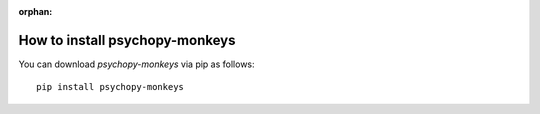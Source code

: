:orphan:

=======================================================
How to install psychopy-monkeys
=======================================================

You can download `psychopy-monkeys` via pip as follows::

    pip install psychopy-monkeys
